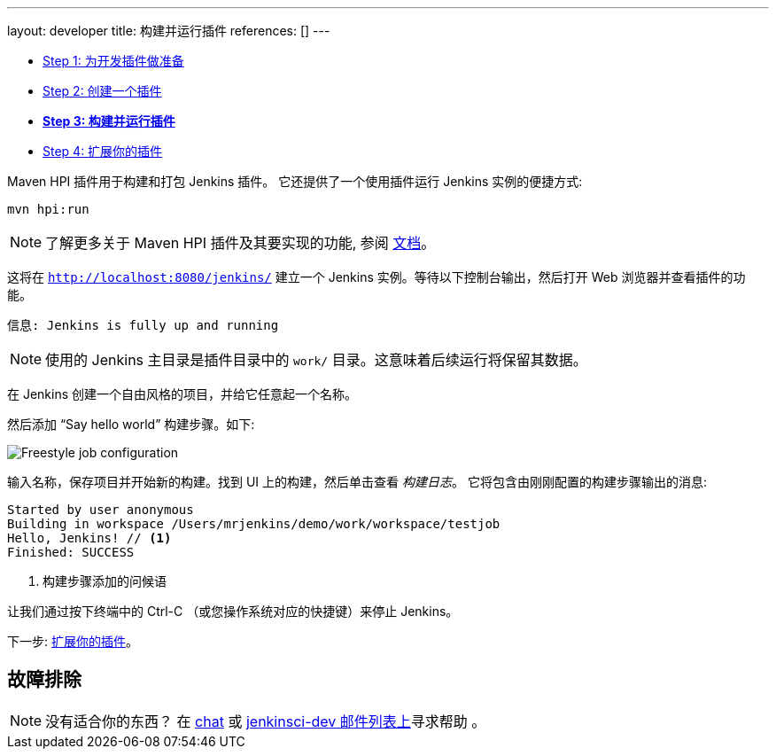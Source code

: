 ---
layout: developer
title: 构建并运行插件
references: []
---

- link:../prepare[Step 1: 为开发插件做准备]
- link:../create[Step 2: 创建一个插件]
- link:../run[*Step 3: 构建并运行插件*]
- link:../extend[Step 4: 扩展你的插件]

Maven HPI 插件用于构建和打包 Jenkins 插件。
它还提供了一个使用插件运行 Jenkins 实例的便捷方式:

[listing]
mvn hpi:run

NOTE: 了解更多关于 Maven HPI 插件及其要实现的功能, 参阅 link:https://jenkinsci.github.io/maven-hpi-plugin/[文档]。

这将在 `http://localhost:8080/jenkins/` 建立一个 Jenkins 实例。等待以下控制台输出，然后打开 Web 浏览器并查看插件的功能。

[listing]
信息: Jenkins is fully up and running

NOTE: 使用的 Jenkins 主目录是插件目录中的 `work/` 目录。这意味着后续运行将保留其数据。

在 Jenkins 创建一个自由风格的项目，并给它任意起一个名称。

然后添加 “Say hello world” 构建步骤。如下:

image::developer/tutorial/job-config.png[Freestyle job configuration]

输入名称，保存项目并开始新的构建。找到 UI 上的构建，然后单击查看 _构建日志_。
它将包含由刚刚配置的构建步骤输出的消息:

[listing]
----
Started by user anonymous
Building in workspace /Users/mrjenkins/demo/work/workspace/testjob
Hello, Jenkins! // <1>
Finished: SUCCESS
----
<1> 构建步骤添加的问候语

// TODO 这在原型的1.2版中不存在
//另外，构建步骤具有全局配置选项。 转到 _Manage Jenkins » Configure System_，你会看到:
//
//image::developer/tutorial/system-config.png[系统配置]

让我们通过按下终端中的 +Ctrl-C+ （或您操作系统对应的快捷键）来停止 Jenkins。

下一步: link:../extend[扩展你的插件]。


== 故障排除

NOTE: 没有适合你的东西？ 在 link:/chat[chat] 或 link:/mailing-lists[jenkinsci-dev 邮件列表上]寻求帮助 。
